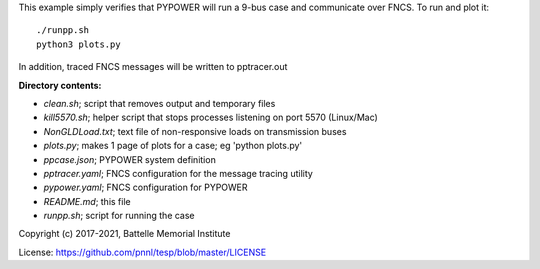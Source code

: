


This example simply verifies that PYPOWER will run a 9-bus case and communicate
over FNCS. To run and plot it:

::

 ./runpp.sh
 python3 plots.py

In addition, traced FNCS messages will be written to pptracer.out

**Directory contents:**

* *clean.sh*; script that removes output and temporary files
* *kill5570.sh*; helper script that stops processes listening on port 5570 (Linux/Mac)
* *NonGLDLoad.txt*; text file of non-responsive loads on transmission buses
* *plots.py*; makes 1 page of plots for a case; eg 'python plots.py'
* *ppcase.json*; PYPOWER system definition
* *pptracer.yaml*; FNCS configuration for the message tracing utility
* *pypower.yaml*; FNCS configuration for PYPOWER
* *README.md*; this file
* *runpp.sh*; script for running the case

Copyright (c) 2017-2021, Battelle Memorial Institute

License: https://github.com/pnnl/tesp/blob/master/LICENSE
